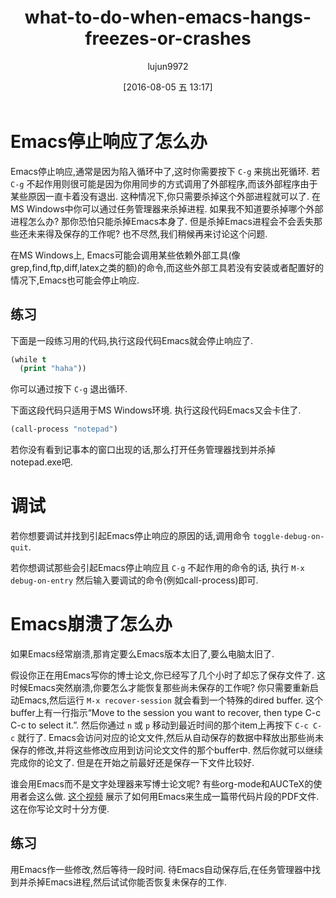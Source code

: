 #+TITLE: what-to-do-when-emacs-hangs-freezes-or-crashes
#+URL: https://yoo2080.wordpress.com/2013/10/03/what-to-do-when-emacs-hangs-freezes-or-crashes
#+AUTHOR: lujun9972
#+CATEGORY: raw
#+DATE: [2016-08-05 五 13:17]
#+OPTIONS: ^:{}


* Emacs停止响应了怎么办

Emacs停止响应,通常是因为陷入循环中了,这时你需要按下 =C-g= 来挑出死循环.
若 =C-g= 不起作用则很可能是因为你用同步的方式调用了外部程序,而该外部程序由于某些原因一直卡着没有退出. 这种情况下,你只需要杀掉这个外部进程就可以了. 在MS Windows中你可以通过任务管理器来杀掉进程.
如果我不知道要杀掉哪个外部进程怎么办? 那你恐怕只能杀掉Emacs本身了. 但是杀掉Emacs进程会不会丢失那些还未来得及保存的工作呢? 也不尽然,我们稍候再来讨论这个问题.

在MS Windows上, Emacs可能会调用某些依赖外部工具(像grep,find,ftp,diff,latex之类的额)的命令,而这些外部工具若没有安装或者配置好的情况下,Emacs也可能会停止响应.

** 练习

下面是一段练习用的代码,执行这段代码Emacs就会停止响应了.

#+BEGIN_SRC emacs-lisp
  (while t
    (print "haha"))
#+END_SRC

你可以通过按下 =C-g= 退出循环.

下面这段代码只适用于MS Windows环境. 执行这段代码Emacs又会卡住了.

#+BEGIN_SRC emacs-lisp
  (call-process "notepad")
#+END_SRC

若你没有看到记事本的窗口出现的话,那么打开任务管理器找到并杀掉notepad.exe吧.

* 调试

若你想要调试并找到引起Emacs停止响应的原因的话,调用命令 =toggle-debug-on-quit=.

若你想调试那些会引起Emacs停止响应且 =C-g= 不起作用的命令的话, 执行 =M-x debug-on-entry= 然后输入要调试的命令(例如call-process)即可.

* Emacs崩溃了怎么办

如果Emacs经常崩溃,那肯定要么Emacs版本太旧了,要么电脑太旧了.

假设你正在用Emacs写你的博士论文,你已经写了几个小时了却忘了保存文件了. 这时候Emacs突然崩溃,你要怎么才能恢复那些尚未保存的工作呢?
你只需要重新启动Emacs,然后运行 =M-x recover-session= 就会看到一个特殊的dired buffer. 这个buffer上有一行指示“Move to the session you want to recover, then type C-c C-c to select it.”. 然后你通过 =n= 或 =p= 移动到最近时间的那个item上再按下 =C-c C-c= 就行了.
Emacs会访问对应的论文文件,然后从自动保存的数据中释放出那些尚未保存的修改,并将这些修改应用到访问论文文件的那个buffer中. 然后你就可以继续完成你的论文了. 但是在开始之前最好还是保存一下文件比较好.

谁会用Emacs而不是文字处理器来写博士论文呢? 有些org-mode和AUCTeX的使用者会这么做. [[http://www.youtube.com/watch?v=lsYdK0C2RvQ][这个视频]] 展示了如何用Emacs来生成一篇带代码片段的PDF文件. 这在你写论文时十分方便.

** 练习

用Emacs作一些修改,然后等待一段时间. 待Emacs自动保存后,在任务管理器中找到并杀掉Emacs进程,然后试试你能否恢复未保存的工作.
